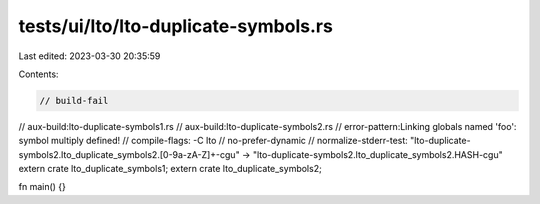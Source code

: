 tests/ui/lto/lto-duplicate-symbols.rs
=====================================

Last edited: 2023-03-30 20:35:59

Contents:

.. code-block:: rs

    // build-fail
// aux-build:lto-duplicate-symbols1.rs
// aux-build:lto-duplicate-symbols2.rs
// error-pattern:Linking globals named 'foo': symbol multiply defined!
// compile-flags: -C lto
// no-prefer-dynamic
// normalize-stderr-test: "lto-duplicate-symbols2\.lto_duplicate_symbols2\.[0-9a-zA-Z]+-cgu" -> "lto-duplicate-symbols2.lto_duplicate_symbols2.HASH-cgu"
extern crate lto_duplicate_symbols1;
extern crate lto_duplicate_symbols2;

fn main() {}


